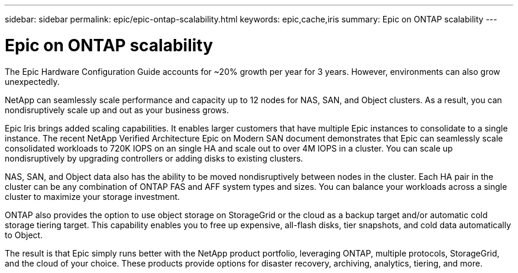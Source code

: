 ---
sidebar: sidebar
permalink: epic/epic-ontap-scalability.html
keywords: epic,cache,iris
summary: Epic on ONTAP scalability
---

= Epic on ONTAP scalability

:hardbreaks:
:nofooter:
:icons: font
:linkattrs:
:imagesdir: ../media

[.lead]
The Epic Hardware Configuration Guide accounts for ~20% growth per year for 3 years. However, environments can also grow unexpectedly.

NetApp can seamlessly scale performance and capacity up to 12 nodes for NAS, SAN, and Object clusters. As a result, you can nondisruptively scale up and out as your business grows.

Epic Iris brings added scaling capabilities. It enables larger customers that have multiple Epic instances to consolidate to a single instance. The recent NetApp Verified Architecture Epic on Modern SAN document demonstrates that Epic can seamlessly scale consolidated workloads to 720K IOPS on an single HA and scale out to over 4M IOPS in a cluster. You can scale up nondisruptively by upgrading controllers or adding disks to existing clusters.

NAS, SAN, and Object data also has the ability to be moved nondisruptively between nodes in the cluster. Each HA pair in the cluster can be any combination of ONTAP FAS and AFF system types and sizes. You can balance your workloads across a single cluster to maximize your storage investment.

ONTAP also provides the option to use object storage on StorageGrid or the cloud as a backup target and/or automatic cold storage tiering target. This capability enables you to free up expensive, all-flash disks, tier snapshots, and cold data automatically to Object.

The result is that Epic simply runs better with the NetApp product portfolio, leveraging ONTAP, multiple protocols, StorageGrid, and the cloud of your choice. These products provide options for disaster recovery, archiving, analytics, tiering, and more.